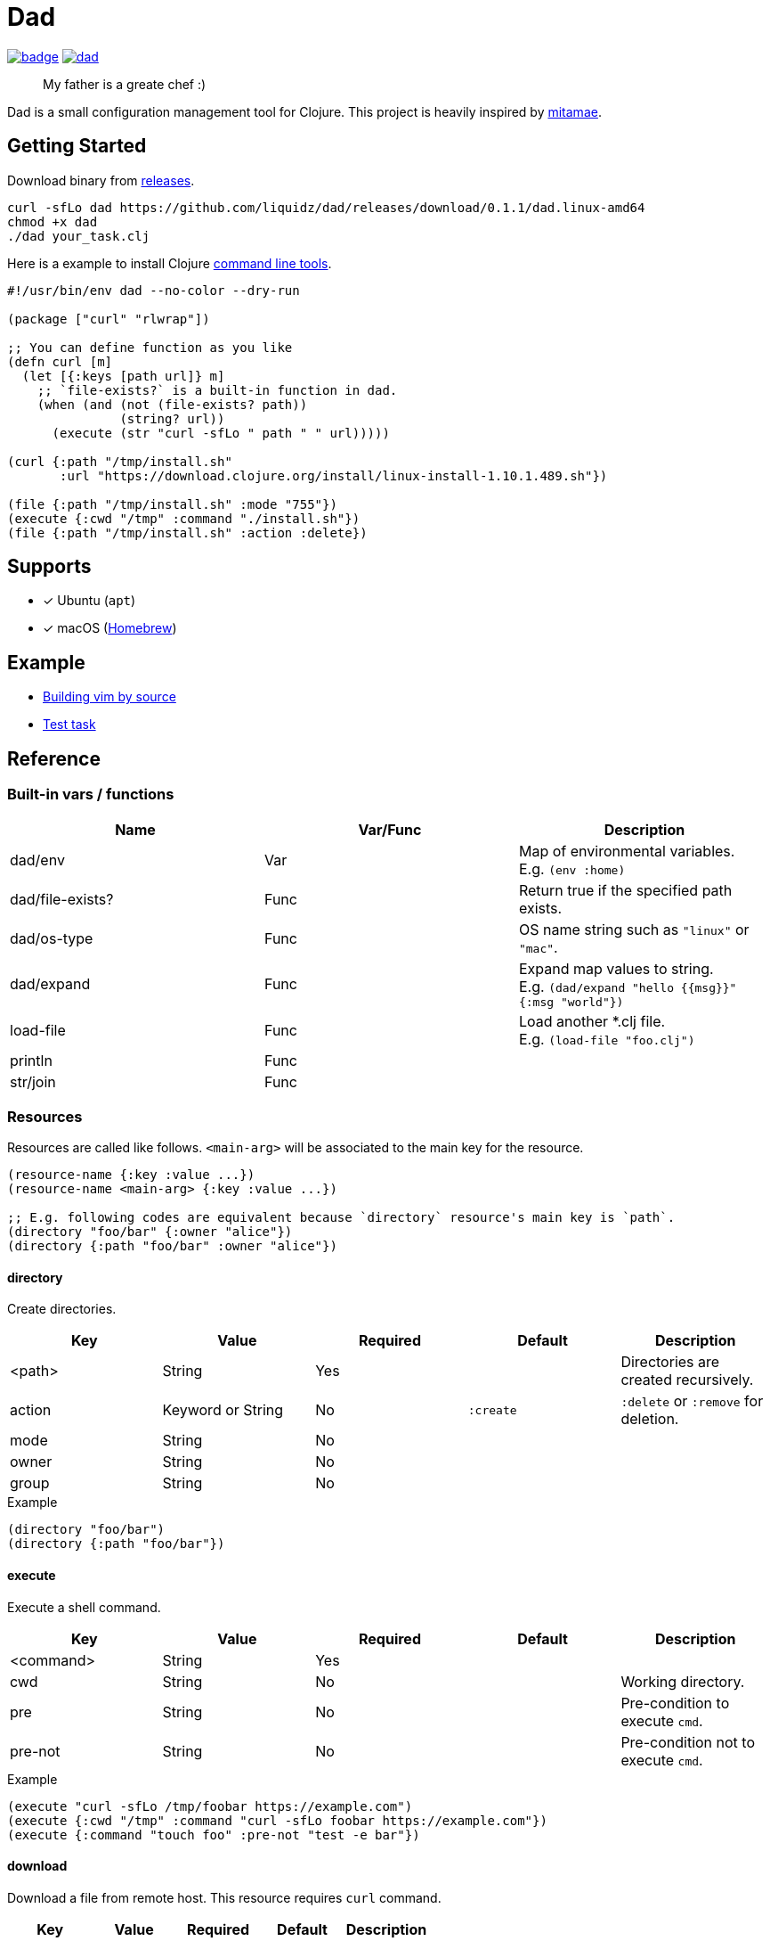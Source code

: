 = Dad

image:https://github.com/liquidz/dad/workflows/test/badge.svg[link="https://github.com/liquidz/dad/actions"]
image:https://img.shields.io/github/release/liquidz/dad.svg?logo=Github[link="https://github.com/liquidz/dad/releases"]

> My father is a greate chef :)

Dad is a small configuration management tool for Clojure.
This project is heavily inspired by https://github.com/itamae-kitchen/mitamae[mitamae].

== Getting Started

Download binary from https://github.com/liquidz/dad/releases[releases].
[source,terminal]
----
curl -sfLo dad https://github.com/liquidz/dad/releases/download/0.1.1/dad.linux-amd64
chmod +x dad
./dad your_task.clj
----

Here is a example to install Clojure https://clojure.org/guides/deps_and_cli[command line tools].
[source,clojure]
----
#!/usr/bin/env dad --no-color --dry-run

(package ["curl" "rlwrap"])

;; You can define function as you like
(defn curl [m]
  (let [{:keys [path url]} m]
    ;; `file-exists?` is a built-in function in dad.
    (when (and (not (file-exists? path))
               (string? url))
      (execute (str "curl -sfLo " path " " url)))))

(curl {:path "/tmp/install.sh"
       :url "https://download.clojure.org/install/linux-install-1.10.1.489.sh"})

(file {:path "/tmp/install.sh" :mode "755"})
(execute {:cwd "/tmp" :command "./install.sh"})
(file {:path "/tmp/install.sh" :action :delete})
----

== Supports

- [x] Ubuntu (`apt`)
- [x] macOS (link:https://brew.sh[Homebrew])

== Example

- link:./example/vim[Building vim by source]
- link:./test/resources/test_task/tasks.clj[Test task]

== Reference

=== Built-in vars / functions

|===
| Name         | Var/Func | Description

| dad/env          | Var  | Map of environmental variables. +
E.g. `(env :home)`
| dad/file-exists? | Func | Return true if the specified path exists.
| dad/os-type      | Func | OS name string such as `"linux"` or `"mac"`.
| dad/expand       | Func | Expand map values to string. +
E.g. `(dad/expand "hello {{msg}}" {:msg "world"})`
| load-file        | Func | Load another *.clj file. +
E.g. `(load-file "foo.clj")`
| println          | Func |
| str/join         | Func |
|===

=== Resources

Resources are called like follows.
`<main-arg>` will be associated to the main key for the resource.

[source,clojure]
----
(resource-name {:key :value ...})
(resource-name <main-arg> {:key :value ...})

;; E.g. following codes are equivalent because `directory` resource's main key is `path`.
(directory "foo/bar" {:owner "alice"})
(directory {:path "foo/bar" :owner "alice"})
----

==== directory
// {{{
Create directories.

|===
| Key | Value | Required | Default | Description

| <path> | String            | Yes |           | Directories are created recursively.
| action | Keyword or String | No  | `:create` | `:delete` or `:remove` for deletion.
| mode   | String            | No  |           |
| owner  | String            | No  |           |
| group  | String            | No  |           |
|===

[source,clojure]
.Example
----
(directory "foo/bar")
(directory {:path "foo/bar"})
----

==== execute

Execute a shell command.

|===
| Key | Value | Required | Default | Description

| <command> | String | Yes |  |
| cwd       | String | No  |  | Working directory.
| pre       | String | No  |  | Pre-condition to execute `cmd`.
| pre-not   | String | No  |  | Pre-condition not to execute `cmd`.
|===

[source,clojure]
.Example
----
(execute "curl -sfLo /tmp/foobar https://example.com")
(execute {:cwd "/tmp" :command "curl -sfLo foobar https://example.com"})
(execute {:command "touch foo" :pre-not "test -e bar"})
----
// }}}

==== download
// {{{
Download a file from remote host.
This resource requires `curl` command.

|===
| Key | Value | Required | Default | Description

| <path> | String | Yes |  |
| url    | String | Yes |  |
| mode   | String | No  |  |
| owner  | String | No  |  |
| group  | String | No  |  |
|===

[source,clojure]
.Example
----
(download "foobar" {:url "https://example.com"})
(download "foobar" {:path "foobar" :url "https://example.com"})
----
// }}}

==== file
// {{{
Create a file.

|===
| Key | Value | Required | Default | Description

| <path> | String            | Yes |           |
| action | Keyword or String | No  | `:create` | `:delete` or `:remove` for deletion.
| mode   | String            | No  |           |
| owner  | String            | No  |           |
| group  | String            | No  |           |
|===

[source,clojure]
.Example
----
(file "foobar" {:mode "755"})
(file {:path "foobar" :mode "755"})
----
// }}}

==== git
// {{{
Execute `git` command.

|===
| Key | Value | Required | Default | Description

| <path>   | String | Yes |            |
| url      | String | Yes |            |
| revision | String | No  | `"master"` |
| mode     | String | No  |            |
| owner    | String | No  |            |
| group    | String | No  |            |
|===

[source,clojure]
.Example
----
(git "dad-source" {:url "https://github.com/liquidz/dad"})
(git {:path "dad-source" :url "https://github.com/liquidz/dad"})
----
// }}}

==== link
// {{{
Create a symbolic link.

|===
| Key | Value | Required | Default | Description

| <path> | String | Yes |  | Link path.
| to     | String | Yes |  | Destination path.
|===

[source,clojure]
.Example
----
(link "~/.lein/profiles.clj" {:to "/path/to/your/dotfiles/profiles.clj"})
(link {:path "~/.lein/profiles.clj" :to "/path/to/your/dotfiles/profiles.clj"})
----
// }}}

==== package
// {{{
Install packages.

|===
| Key | Value | Required | Default | Description

| <name> | String or String list | Yes |            |
| action | Keyword or String     | no  | `:install` | `:uninstall` or `:remove` for uninstallation.
|===

[source,clojure]
.Example
----
(package "vim")
(package {:name "vim"})
----
// }}}

==== template
// {{{
Create a text file from the specified template files.

|===
| Key | Value | Required | Default | Description

| <path>    | String | Yes |      |
| source    | String | Yes |      | Source template file.
| variables | Map    | No  | `{}` | Variables to inject to template file.
| mode      | String | No  |      |
| owner     | String | No  |      |
| group     | String | No  |      |
|===

.Example template
----
hello {{msg}}
----

[source,clojure]
.Example
----
(template "result.txt" {:source "source.txt" :variables {:msg "world"}})
(template {:path "result.txt" :source "source.txt" :variables {:msg "world"}})
----
// }}}

== License

Copyright © 2019 https://twitter.com/uochan[Masashi Iizuka]

This program and the accompanying materials are made available under the
terms of the Eclipse Public License 2.0 which is available at
http://www.eclipse.org/legal/epl-2.0.

This Source Code may also be made available under the following Secondary
Licenses when the conditions for such availability set forth in the Eclipse
Public License, v. 2.0 are satisfied: GNU General Public License as published by
the Free Software Foundation, either version 2 of the License, or (at your
option) any later version, with the GNU Classpath Exception which is available
at https://www.gnu.org/software/classpath/license.html.
// vim:fdm=marker:fdl=0
